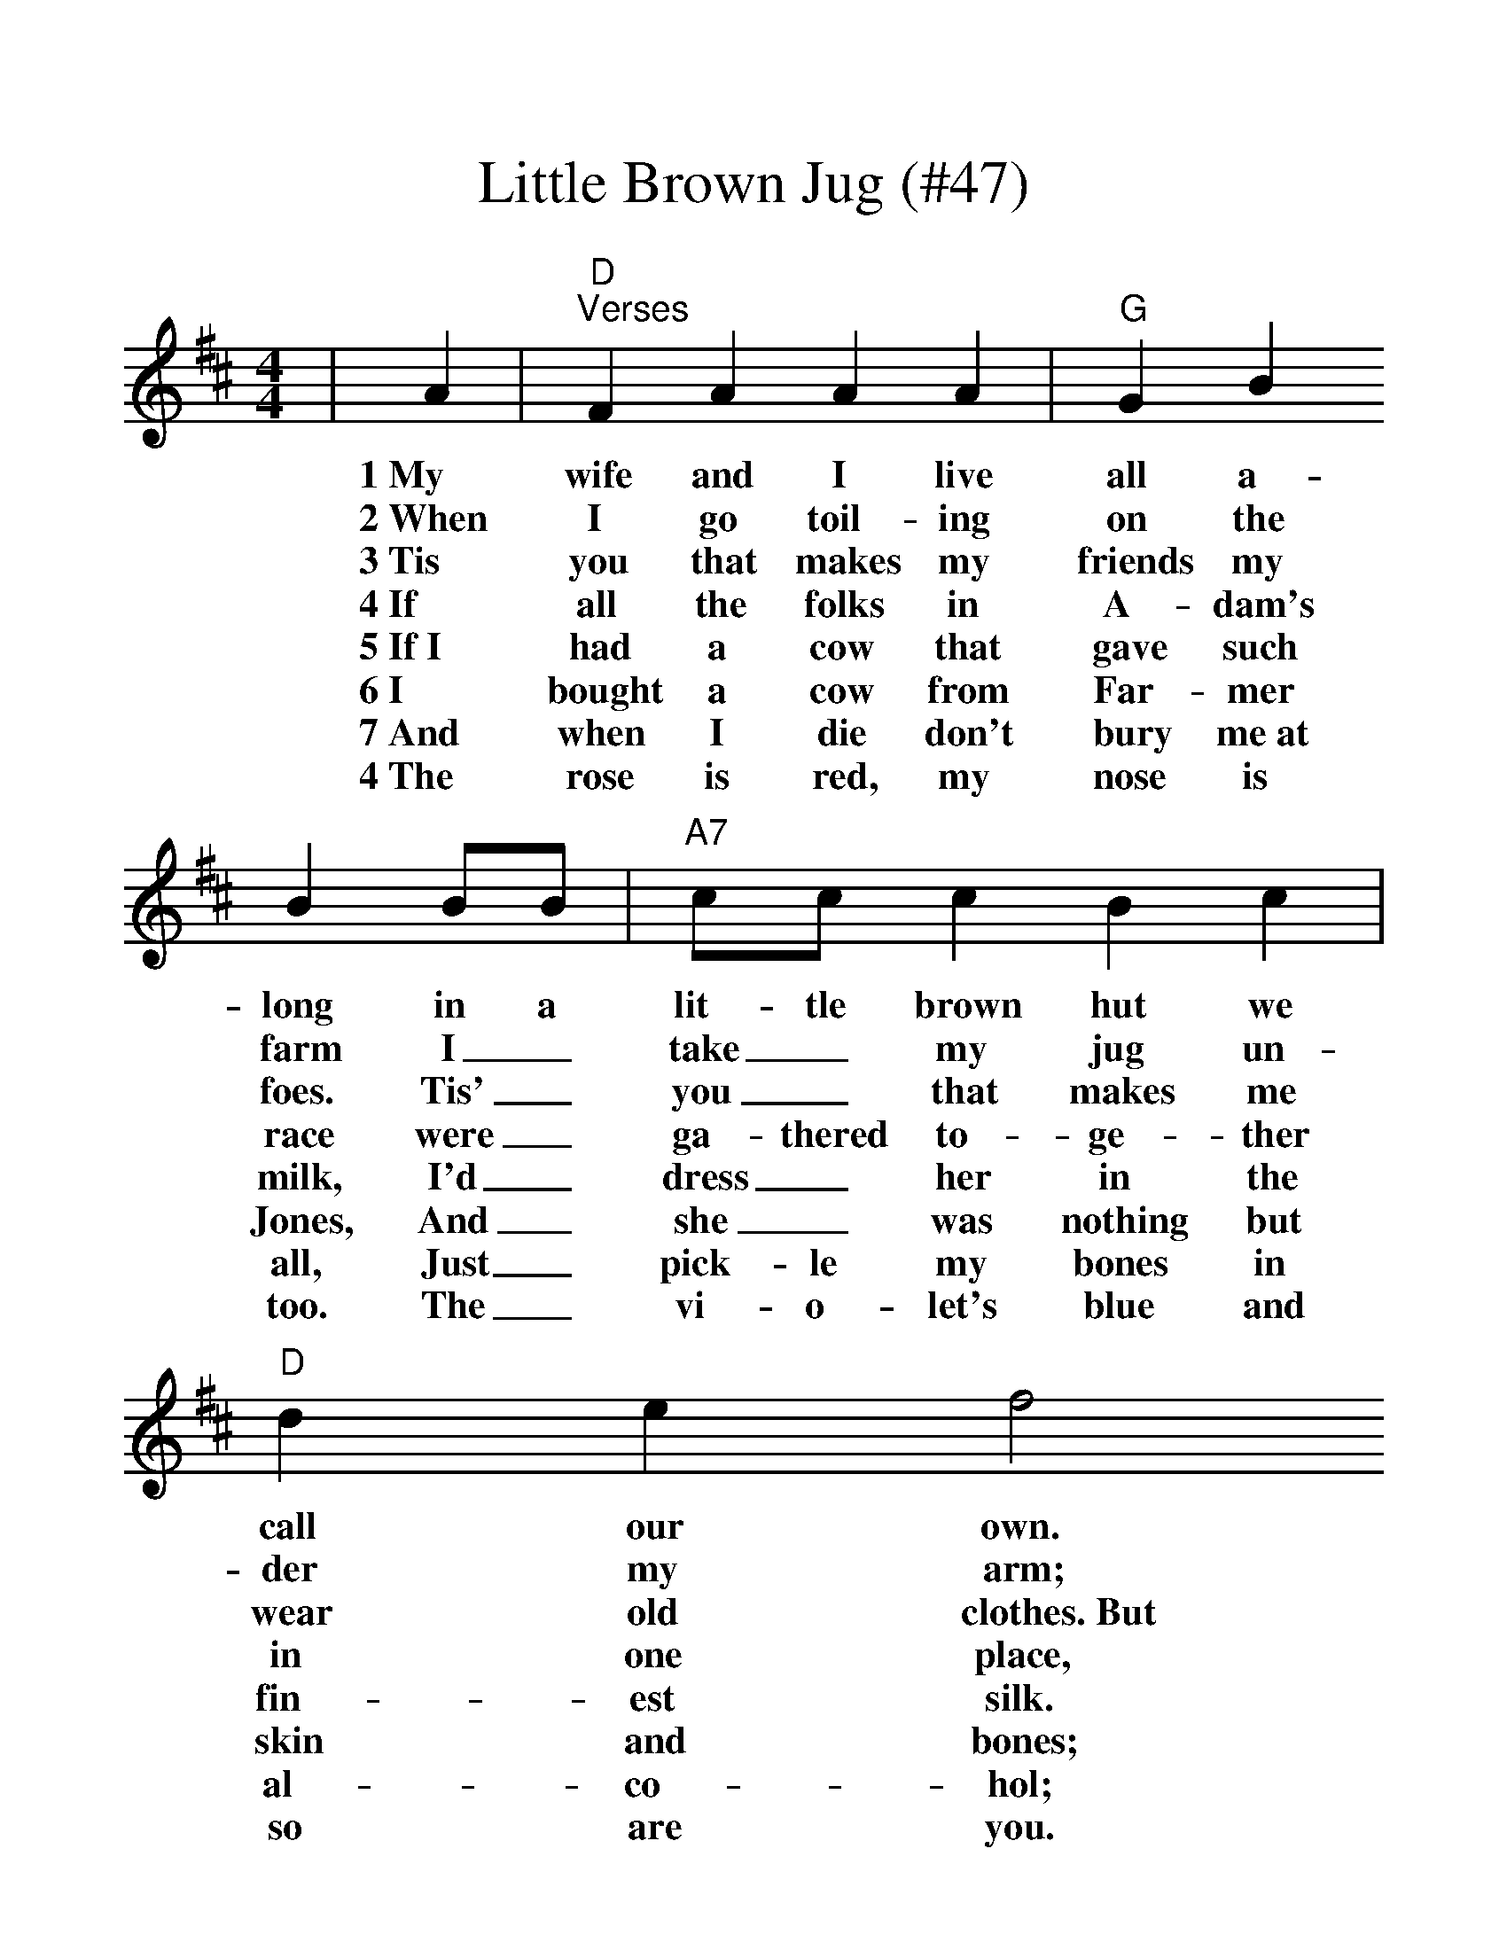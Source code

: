 %%scale 1.22
X:1
T:Little Brown Jug (#47)
M:4/4
L:1/4
K:D
|A|"D""^Verses"F A A A|"G"G B B B/2B/2|"A7"c/2c/2 c B c|"D"d e f2
w:1~My wife and I live all a-long in a lit-tle brown hut we call our own.
w:2~When I go toil-ing on the farm I_ take_ my jug un-der my arm;
w:3~Tis you that makes my friends my foes. Tis'_ you_ that makes me wear old clothes.~But
w:4~If all the folks in A-dam's race were_ ga-thered to-ge-ther in one place,
w:5~If~I had a cow that gave such milk, I'd_ dress_ her in the fin-est silk.
w:6~I bought a cow from Far-mer Jones, And_ she_ was nothing but skin and bones;
w:7~And when I die don't bury me~at all, Just_ pick-le my bones in al-co-hol;
w:4~The rose is red, my nose is too. The_ vi-o-let's blue and so are you.
|"D"F A A A|"G"E G G2|"A7"c c B c|e d "D"d2 
w:She loves gin & I love rum. Tell you what, don't we have fun?
w:Place it under a sha-dy tree, Little brown jug, 'tis you and me.
w:here you are so near my nose,~so tip her up and down she goes.
w:I'd~let them go with-out a tear~be-fore I'd part from you, my dear.
w:Feed her on the choic-est hay~and milk her for-ty times a day.
w:I~fed her up as fine as silk,~She jumped the fence and strained her milk.
w:Put a bottle o' booze~at my head~and~feet~and then I know that I will keep.
w:And I guess be-fore I stop,~I'd bet-ter take a-no-ther drop.
|"D""^Chorus"F A A2|"G"E G G2|"A7"c/2c/2 c B c|"D"d e f2
w:Ha, Ha, Ha, you and me, Lit-tle brown jug how I love thee.
|F A A2|"G"E G G2|"A7"c/2c/2 c B c|"D"e d d2||
w:Ha, Ha, Ha, you and me, Lit-tle brown jug how I love thee.

